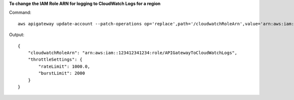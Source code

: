 **To change the IAM Role ARN for logging to CloudWatch Logs for a region**

Command::

  aws apigateway update-account --patch-operations op='replace',path='/cloudwatchRoleArn',value='arn:aws:iam::123412341234:role/APIGatewayToCloudWatchLogs' --region us-west-2

Output::

  {
      "cloudwatchRoleArn": "arn:aws:iam::123412341234:role/APIGatewayToCloudWatchLogs", 
      "throttleSettings": {
          "rateLimit": 1000.0, 
          "burstLimit": 2000
      }
  }


